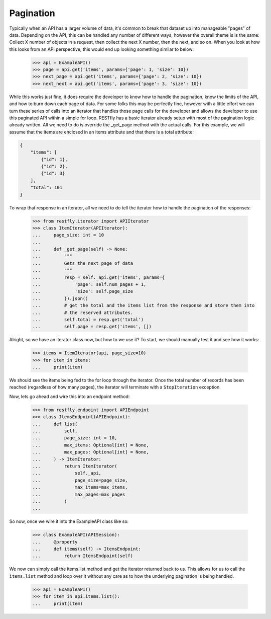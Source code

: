 .. _pagination:

Pagination
==========

.. image:: https://live.staticflickr.com/3620/3314919669_c4a8aaa604_b.jpg

Typically when an API has a larger volume of data, it's common to break that dataset up
into manageable "pages" of data.  Depending on the API, this can be handled any number
of different ways, however the overall theme is is the same: Collect X number of objects
in a request, then collect the next X number, then the next, and so on.  When you look
at how this looks from an API perspective, this would end up looking something similar
to below:

    >>> api = ExampleAPI()
    >>> page = api.get('items', params={'page': 1, 'size': 10})
    >>> next_page = api.get('items', params={'page': 2, 'size': 10})
    >>> next_next = api.get('items', params={'page': 3, 'size': 10})

While this works just fine, it does require the developer to know how to handle the
pagination, know the limits of the API, and how to burn down each page of data.  For
some folks this may be perfectly fine, however with a little effort we can turn these
series of calls into an iterator that handles those page calls for the developer and
allows the developer to use this paginated API within a simple for loop.  RESTfly has a
basic iterator already setup with most of the pagination logic already written.  All we
need to do is override the _get_page method with the actual calls.  For this example, we
will assume that the items are enclosed in an items attribute and that there is a total
attribute:

.. code-block:: json

    {
        "items": [
            {"id": 1},
            {"id": 2},
            {"id": 3}
        ],
        "total": 101
    }

To wrap that response in an iterator, all we need to do tell the iterator how to handle
the pagination of the responses:

    >>> from restfly.iterator import APIIterator
    >>> class ItemIterator(APIIterator):
    ...     page_size: int = 10
    ...
    ...     def _get_page(self) -> None:
    ...         """
    ...         Gets the next page of data
    ...         """
    ...         resp = self._api.get('items', params={
    ...             'page': self.num_pages + 1,
    ...             'size': self.page_size
    ...         }).json()
    ...         # get the total and the items list from the response and store them into
    ...         # the reserved attributes.
    ...         self.total = resp.get('total')
    ...         self.page = resp.get('items', [])

Alright, so we have an iterator class now, but how to we use it?  To start, we
should manually test it and see how it works:

    >>> items = ItemIterator(api, page_size=10)
    >>> for item in items:
    ...     print(item)

We should see the items being fed to the for loop through the iterator.  Once the total
number of records has been reached (regardless of how many pages), the iterator will
terminate with a ``StopIteration`` exception.

Now, lets go ahead and wire this into an endpoint method:

    >>> from restfly.endpoint import APIEndpoint
    >>> class ItemsEndpoint(APIEndpoint):
    ...     def list(
    ...         self,
    ...         page_size: int = 10,
    ...         max_items: Optional[int] = None,
    ...         max_pages: Optional[int] = None,
    ...     ) -> ItemIterator:
    ...         return ItemIterator(
    ...             self._api,
    ...             page_size=page_size,
    ...             max_items=max_items,
    ...             max_pages=max_pages
    ...         )
    ...

So now, once we wire it into the ExampleAPI class like so:

    >>> class ExampleAPI(APISession):
    ...     @property
    ...     def items(self) -> ItemsEndpoint:
    ...         return ItemsEndpoint(self)

We now can simply call the items.list method and get the iterator returned back
to us.  This allows for us to call the ``items.list`` method and loop over it without
any care as to how the underlying pagination is being handled.

    >>> api = ExampleAPI()
    >>> for item in api.items.list():
    ...     print(item)
